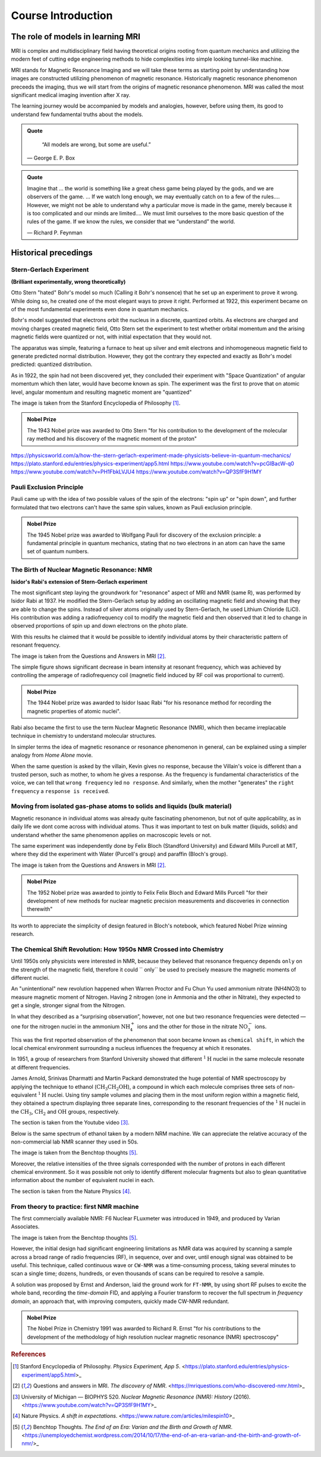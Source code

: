 Course Introduction
===================

The role of models in learning MRI
^^^^^^^^^^^^^^^^^^^^^^^^^^^^^^^^^^

MRI is complex and multidisciplinary field having theoretical origins rooting from quantum mechanics and
utilizing the modern feet of cutting edge engineering methods to hide complexities into simple looking
tunnel-like machine.


MRI stands for Magnetic Resonance Imaging and we will take these terms as starting point by understanding
how images are constructed utilizing phenomenon of magnetic resonance. Historically magnetic resonance phenomenon
preceeds the imaging, thus we will start from the origins of magnetic resonance phenomenon.
MRI was called the most significant medical imaging invention after X ray.

The learning journey would be accompanied by models and analogies, however, before using them, its good to understand
few fundamental truths about the models.

.. admonition:: Quote
   :class: quote

      “All models are wrong, but some are useful.”

   .. container:: quote-attrib

      — George E. P. Box

.. admonition:: Quote
   :class: quote

   Imagine that … the world is something like a great chess game being played by the gods, and we are observers of the game.
   … If we watch long enough, we may eventually catch on to a few of the rules…. However, we might not be able to understand
   why a particular move is made in the game, merely because it is too complicated and our minds are limited….
   We must limit ourselves to the more basic question of the rules of the game.
   If we know the rules, we consider that we “understand” the world.

   .. container:: quote-attrib

      — Richard P. Feynman



Historical precedings
^^^^^^^^^^^^^^^^^^^^^



Stern-Gerlach Experiment
------------------------

**(Brilliant experimentally, wrong theoretically)**



Otto Stern "hated" Bohr's model so much (Calling it Bohr's nonsence) that he set up an experiment to prove it wrong.
While doing so, he created one of the most elegant ways to prove it right.
Performed at 1922, this experiment became on of the most fundamental experiments even done in quantum mechanics.

Bohr's model suggested that electrons orbit the nucleus in a discrete, quantized orbits. As electrons are charged and
moving charges created magnetic field, Otto Stern set the experiment to test whether orbital momentum and the arising magnetic fields
were quantized or not, with initial expectation that they would not.

.. image:: images/apparatus.png

The apparatus was simple, featuring a furnace to heat up silver and emit electrons and inhomogeneous magnetic field to
generate predicted normal distribution.
However, they got the contrary they expected and exactly as Bohr's model predicted: quantized distribution.

.. raw:: html

   <div style="display: flex; gap: 20px;">

.. image:: images/expectation.png
   :width: 100%

.. image:: images/reality.png
   :width: 100%

.. raw:: html

   </div>

As in 1922, the spin had not been discovered yet, they concluded their experiment with "Space Quantization" of angular momentum
which then later, would have become known as spin. The experiment was the first to prove that on atomic level, angular momentum
and resulting magnetic moment are "quantized"


.. image:: images/result.png
The image is taken from the Stanford Encyclopedia of Philosophy [1]_.


.. admonition:: Nobel Prize
   :class: nobel

   .. container:: nobel-content

      .. container:: nobel-text

         The 1943 Nobel prize was awarded to Otto Stern "for
         his contribution to the development of the molecular ray method
         and his discovery of the magnetic moment of the proton"

      .. image:: /_static/Nobel_Prize.png
         :class: nobel-medal
         :alt: Nobel Prize medal



https://physicsworld.com/a/how-the-stern-gerlach-experiment-made-physicists-believe-in-quantum-mechanics/
https://plato.stanford.edu/entries/physics-experiment/app5.html
https://www.youtube.com/watch?v=pcGIBacW-q0
https://www.youtube.com/watch?v=PH1FbkLVJU4
https://www.youtube.com/watch?v=QP3SfF9H1MY




Pauli Exclusion Principle
-------------------------

Pauli came up with the idea of two possible values of the spin of the electrons: "spin up" or "spin down", and further
formulated that two electrons can't have the same spin values, known as Pauli exclusion principle.




.. admonition:: Nobel Prize
   :class: nobel

   .. container:: nobel-content

      .. container:: nobel-text

         The 1945 Nobel prize was awarded to Wolfgang Pauli for discovery of
         the exclusion principle: a fundamental principle in quantum mechanics, stating
         that no two electrons in an atom can have the same set of quantum numbers.

      .. image:: /_static/Nobel_Prize.png
         :class: nobel-medal
         :alt: Nobel Prize medal


The Birth of Nuclear Magnetic Resonance: NMR
--------------------------------------------

**Isidor's Rabi's extension of Stern-Gerlach experiment**


The most significant step laying the groundwork for "resonance" aspect of MRI and NMR (same R), was performed by Isidor Rabi at 1937.
He modified the Stern-Gerlach setup by adding an oscillating magnetic field and showing that they are able to change the spins.
Instead of silver atoms originally used by Stern-Gerlach, he used Lithium Chloride (LiCl). His contribution was adding a radiofrequency
coil to modify the magnetic field and then observed that it led to change in observed proportions of spin up and down electrons on the
photo plate.

With this results he claimed that it would be possible to identify individual atoms by their characteristic pattern of resonant frequency.

.. image:: images/rabi.png
The image is taken from the Questions and Answers in MRI [2]_.

The simple figure shows significant decrease in beam intensity at resonant frequency, which was achieved by controlling the
amperage of radiofrequency coil (magnetic field induced by RF coil was proportional to current).

.. admonition:: Nobel Prize
   :class: nobel

   .. container:: nobel-content

      .. container:: nobel-text

         The 1944 Nobel prize was awarded to Isidor Isaac Rabi "for his resonance method for recording the magnetic properties
         of atomic nuclei".

      .. image:: /_static/Nobel_Prize.png
         :class: nobel-medal
         :alt: Nobel Prize medal


Rabi also became the first to use the term Nuclear Magnetic Resonance (NMR), which then became irreplacable technique in chemistry to understand
molecular structures.

In simpler terms the idea of magnetic resonance or resonance phenomenon in general, can be explained using a simpler analogy from
*Home Alone* movie.

.. image:: images/home_alone.png

When the same question is asked by the villain, Kevin gives no response, because the Villain's voice is different than a trusted
person, such as mother, to whom he gives a response. As the frequency is fundamental characteristics of the voice, we can tell that ``wrong frequency`` led ``no response``.
And similarly, when the mother "generates" the ``right frequency`` a ``response is received``.



Moving from isolated gas-phase atoms to solids and liquids (bulk material)
--------------------------------------------------------------------------

Magnetic resonance in individual atoms was already quite fascinating phenomenon, but not of quite applicability, as in daily life
we dont come across with individual atoms. Thus it was important to test on bulk matter (liquids, solids) and understand whether the same
phenomenon applies on macroscopic levels or not.

The same experiment was independently done by Felix Bloch (Standford University) and Edward Mills Purcell at MIT, where they did the experiment
with Water (Purcell's group) and paraffin (Bloch's group).

.. raw:: html

   <div style="display: flex; gap: 20px;">

.. image:: images/Purcell.png
   :width: 100%

.. image:: images/Bloch.png
   :width: 100%

.. raw:: html

   </div>

The image is taken from the Questions and Answers in MRI [2]_.

.. admonition:: Nobel Prize
   :class: nobel

   .. container:: nobel-content

      .. container:: nobel-text

         The 1952 Nobel prize was awarded to jointly to Felix Felix Bloch
         and Edward Mills Purcell "for their development of new methods for
         nuclear magnetic precision measurements and discoveries in connection therewith"

      .. image:: /_static/Nobel_Prize.png
         :class: nobel-medal
         :alt: Nobel Prize medal

Its worth to appreciate the simplicity of design featured in Bloch's notebook, which featured Nobel Prize winning research.

.. image:: images/Notebook.png



The Chemical Shift Revolution: How 1950s NMR Crossed into Chemistry
-------------------------------------------------------------------

Until 1950s only physicists were interested in NMR, because they believed that resonance frequency depends ``only`` on the strength
of the magnetic field, therefore it could `` only`` be used to precisely measure the magnetic moments of different nuclei.

An "unintentional" new revolution happened when Warren Proctor and Fu Chun Yu used ammonium nitrate (NH4NO3) to measure magnetic moment of
Nitrogen. Having 2 nitrogen (one in Ammonia and the other in Nitrate), they expected to get a single, stronger signal from the Nitrogen.

.. image:: images/ammonium_nitrate.png

In what they described as a “surprising observation”, however, not one but two resonance
frequencies were detected — one for the nitrogen nuclei in the ammonium
:math:`\mathrm{NH_4^+}` ions and the other for those in the nitrate :math:`\mathrm{NO_3^-}` ions.


This was the first reported observation of the phenomenon that soon became known as ``chemical shift``,
in which the local chemical environment surrounding a nucleus influences the frequency at which it resonates.

In 1951, a group of researchers from Stanford University showed that different
:math:`^{1}\mathrm{H}` nuclei in the same molecule resonate at different frequencies.

James Arnold, Srinivas Dharmatti and Martin Packard demonstrated the huge potential of
NMR spectroscopy by applying the technique to ethanol (:math:`\mathrm{CH_3CH_2OH}`),
a compound in which each molecule comprises three sets of non-equivalent
:math:`^{1}\mathrm{H}` nuclei. Using tiny sample volumes and placing them in the most
uniform region within a magnetic field, they obtained a spectrum displaying three separate
lines, corresponding to the resonant frequencies of the :math:`^{1}\mathrm{H}` nuclei in the
:math:`\mathrm{CH_3}`, :math:`\mathrm{CH_2}` and :math:`\mathrm{OH}` groups, respectively.

.. image:: images/ethanol.png

The section is taken from the Youtube video [3]_.

Below is the same spectrum of ethanol taken by a modern NRM machine. We can appreciate the relative accuracy of the
non-commercial lab NMR scanner they used in 50s.

.. image:: image/modern.png

The image is taken from the Benchtop thoughts [5]_.

Moreover, the relative intensities of the three signals corresponded with the number of protons
in each different chemical environment. So it was possible not only to identify different
molecular fragments but also to glean quantitative information about the number of equivalent
nuclei in each.



The section is taken from the Nature Physics [4]_.




From theory to practice: first NMR machine
------------------------------------------

The first commercially available NMR:  F6 Nuclear FLuxmeter was introduced in 1949, and produced by Varian Associates.

.. image:: images/first.png

The image is taken from the Benchtop thoughts [5]_.

However, the initial design had significant engineering limitations as  NMR data was acquired by scanning a sample across
a broad range of radio frequencies (RF), in sequence, over and over, until enough signal was obtained to be useful.
This technique, called continuous wave or ``CW-NMR`` was a time-consuming process, taking several minutes to scan a
single time; dozens, hundreds, or even thousands of scans can be required to resolve a sample.


A solution was proposed by Ernst and Anderson, laid the ground work for ``FT-NMR``, by using short RF pulses to excite
the whole band, recording the *time-domain* FID, and applying a Fourier transform to recover the full spectrum in
*frequency domain*, an approach that, with improving computers, quickly made CW-NMR redundant.

.. image:: FT.png

.. admonition:: Nobel Prize
   :class: nobel

   .. container:: nobel-content

      .. container:: nobel-text

        The Nobel Prize in Chemistry 1991 was awarded to Richard R. Ernst "for his contributions to the development of
        the methodology of high resolution nuclear magnetic resonance (NMR) spectroscopy"

      .. image:: /_static/Nobel_Prize.png
         :class: nobel-medal
         :alt: Nobel Prize medal

.. rubric:: References

.. [1] Stanford Encyclopedia of Philosophy. *Physics Experiment, App 5*.
   <https://plato.stanford.edu/entries/physics-experiment/app5.html>_
.. [2] Questions and answers in MRI. *The discovery of NMR*.
   <https://mriquestions.com/who-discovered-nmr.html>_
.. [3] University of Michigan — BIOPHYS 520. *Nuclear Magnetic Resonance (NMR): History* (2016).
   <https://www.youtube.com/watch?v=QP3SfF9H1MY>_
.. [4] Nature Physics. *A shift in expectations*.
   <https://www.nature.com/articles/milespin10>_
.. [5] Benchtop Thoughts. *The End of an Era: Varian and the Birth and Growth of NMR*.
   <https://unemployedchemist.wordpress.com/2014/10/17/the-end-of-an-era-varian-and-the-birth-and-growth-of-nmr/>_